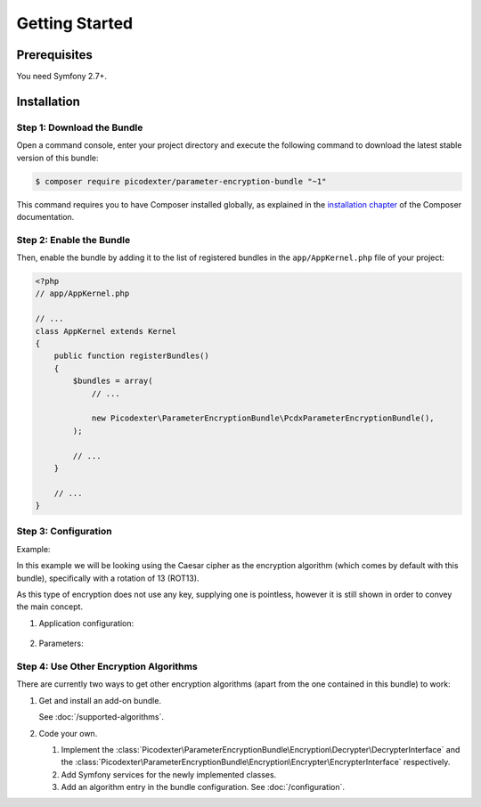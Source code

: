 Getting Started
===============

Prerequisites
-------------

You need Symfony 2.7+.

Installation
------------

Step 1: Download the Bundle
~~~~~~~~~~~~~~~~~~~~~~~~~~~

Open a command console, enter your project directory and execute the
following command to download the latest stable version of this bundle:

.. code-block:: terminal

    $ composer require picodexter/parameter-encryption-bundle "~1"

This command requires you to have Composer installed globally, as explained
in the `installation chapter`_ of the Composer documentation.

Step 2: Enable the Bundle
~~~~~~~~~~~~~~~~~~~~~~~~~

Then, enable the bundle by adding it to the list of registered bundles
in the ``app/AppKernel.php`` file of your project:

.. code-block:: php

    <?php
    // app/AppKernel.php

    // ...
    class AppKernel extends Kernel
    {
        public function registerBundles()
        {
            $bundles = array(
                // ...

                new Picodexter\ParameterEncryptionBundle\PcdxParameterEncryptionBundle(),
            );

            // ...
        }

        // ...
    }

Step 3: Configuration
~~~~~~~~~~~~~~~~~~~~~

Example:

In this example we will be looking using the Caesar cipher as the encryption
algorithm (which comes by default with this bundle), specifically with a
rotation of 13 (ROT13).

As this type of encryption does not use any key, supplying one is pointless,
however it is still shown in order to convey the main concept.

1. Application configuration:

    .. configuration-block::

        .. code-block:: yaml

            # app/config/config.yml
            pcdx_parameter_encryption:
                algorithms:
                    -   id: 'caesar_rot13'
                        pattern:
                            type: 'value_prefix'
                            arguments:
                                -   '=#!PPE!c:r13!#='
                        encryption:
                            service: 'pcdx_parameter_encryption.encryption.encrypter.caesar.rot13'
                            key: '%parameter_encryption.caesar.rot13.key%'
                        decryption:
                            service: 'pcdx_parameter_encryption.encryption.decrypter.caesar.rot13'
                            key: '%parameter_encryption.caesar.rot13.key%'

        .. code-block:: xml

            <!-- app/config/config.xml -->
            <?xml version="1.0" encoding="UTF-8" ?>
            <container xmlns="http://symfony.com/schema/dic/services"
                xmlns:xsi="http://www.w3.org/2001/XMLSchema-instance"
                xmlns:ppe="https://picodexter.io/schema/dic/pcdx_parameter_encryption"
                xsi:schemaLocation="https://picodexter.io/schema/dic/pcdx_parameter_encryption
                    https://picodexter.io/schema/dic/pcdx_parameter_encryption/pcdx_parameter_encryption-1.0.xsd">

                <ppe:config>
                    <ppe:algorithm id="caesar_rot13">
                        <ppe:pattern type="value_prefix">
                            <ppe:argument>=#!PPE!c:r13!#=</ppe:argument>
                        </ppe:pattern>
                        <ppe:encryption service="pcdx_parameter_encryption.encryption.encrypter.caesar.rot13"
                            key="%parameter_encryption.caesar.rot13.key%" />
                        <ppe:decryption service="pcdx_parameter_encryption.encryption.decrypter.caesar.rot13"
                            key="%parameter_encryption.caesar.rot13.key%" />
                    </ppe:algorithm>
                </ppe:config>
            </container>

        .. code-block:: php

            // app/config/config.php
            $container->loadFromExtension(
                'pcdx_parameter_encryption',
                [
                    'algorithms' => [
                        [
                            'id' => 'caesar_rot13',
                            'pattern' => [
                                'type' => 'value_prefix'
                                'arguments' => ['=#!PPE!c:r13!#='],
                            ],
                            'encryption' => [
                                'service' => 'pcdx_parameter_encryption.encryption.encrypter.caesar.rot13',
                                'key' => '%parameter_encryption.caesar.rot13.key%',
                            ],
                            'decryption' => [
                                'service' => 'pcdx_parameter_encryption.encryption.decrypter.caesar.rot13',
                                'key' => '%parameter_encryption.caesar.rot13.key%',
                            ],
                        ],
                    ],
                ]
            );

2. Parameters:

    .. configuration-block::

        .. code-block:: yaml

            # app/config/parameters.yml
            parameters:
                parameter_encryption.caesar.rot13.key: 'not necessary for the Caesar cipher'

        .. code-block:: xml

            <!-- app/config/parameters.xml -->
            <?xml version="1.0" encoding="UTF-8" ?>
            <container xmlns="http://symfony.com/schema/dic/services"
                xmlns:xsi="http://www.w3.org/2001/XMLSchema-instance"
                xsi:schemaLocation="http://symfony.com/schema/dic/services
                    http://symfony.com/schema/dic/services/services-1.0.xsd">

                <parameters>
                    <parameter key="parameter_encryption.caesar.rot13.key">not necessary for the Caesar cipher</parameter>
                </parameters>
            </container>

        .. code-block:: php

            // app/config/parameters.php
            $container->setParameter('parameter_encryption.caesar.rot13.key', 'not necessary for the Caesar cipher');

Step 4: Use Other Encryption Algorithms
~~~~~~~~~~~~~~~~~~~~~~~~~~~~~~~~~~~~~~~

There are currently two ways to get other encryption algorithms (apart from the
one contained in this bundle) to work:

1. Get and install an add-on bundle.

   See :doc:`/supported-algorithms`.

2. Code your own.

   1. Implement the :class:`Picodexter\ParameterEncryptionBundle\Encryption\Decrypter\DecrypterInterface`
      and the :class:`Picodexter\ParameterEncryptionBundle\Encryption\Encrypter\EncrypterInterface`
      respectively.

   2. Add Symfony services for the newly implemented classes.

   3. Add an algorithm entry in the bundle configuration. See :doc:`/configuration`.

.. _installation chapter: https://getcomposer.org/doc/00-intro.md
